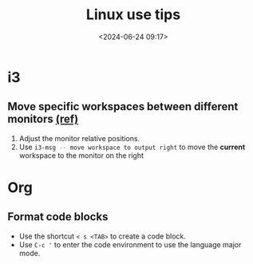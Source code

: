 #+title: Linux use tips
#+date: <2024-06-24 09:17>
#+description: This post records some linux use tips
#+filetags: tool linux i3 arch

* i3
** Move specific workspaces between different monitors [[https://i3wm.org/docs/user-contributed/swapping-workspaces.html][(ref)]]
1. Adjust the monitor relative positions.
2. Use src_bash[:exports code]{i3-msg -- move workspace to output right} to move the **current** workspace to the monitor on the right

* Org
** Format code blocks
- Use the shortcut ~< s <TAB>~ to create a code block.
- Use ~C-c '~ to enter the code environment to use the language major mode.
